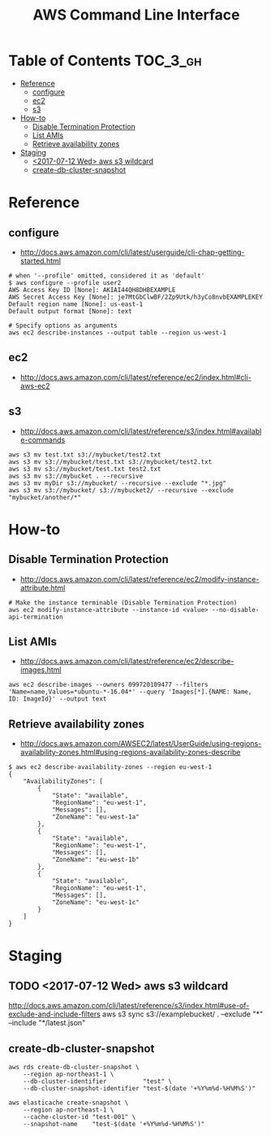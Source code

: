 #+TITLE: AWS Command Line Interface

* Table of Contents :TOC_3_gh:
- [[#reference][Reference]]
  - [[#configure][configure]]
  - [[#ec2][ec2]]
  - [[#s3][s3]]
- [[#how-to][How-to]]
  - [[#disable-termination-protection][Disable Termination Protection]]
  - [[#list-amis][List AMIs]]
  - [[#retrieve-availability-zones][Retrieve availability zones]]
- [[#staging][Staging]]
  - [[#2017-07-12-wed-aws-s3-wildcard][<2017-07-12 Wed> aws s3 wildcard]]
  - [[#create-db-cluster-snapshot][create-db-cluster-snapshot]]

* Reference
** configure
- http://docs.aws.amazon.com/cli/latest/userguide/cli-chap-getting-started.html

#+BEGIN_SRC shell
  # when '--profile' omitted, considered it as 'default'
  $ aws configure --profile user2
  AWS Access Key ID [None]: AKIAI44QH8DHBEXAMPLE
  AWS Secret Access Key [None]: je7MtGbClwBF/2Zp9Utk/h3yCo8nvbEXAMPLEKEY
  Default region name [None]: us-east-1
  Default output format [None]: text
#+END_SRC

#+BEGIN_SRC shell
  # Specify options as arguments
  aws ec2 describe-instances --output table --region us-west-1
#+END_SRC

** ec2
- http://docs.aws.amazon.com/cli/latest/reference/ec2/index.html#cli-aws-ec2

** s3
- http://docs.aws.amazon.com/cli/latest/reference/s3/index.html#available-commands

#+BEGIN_SRC shell
  aws s3 mv test.txt s3://mybucket/test2.txt
  aws s3 mv s3://mybucket/test.txt s3://mybucket/test2.txt
  aws s3 mv s3://mybucket/test.txt test2.txt
  aws s3 mv s3://mybucket . --recursive
  aws s3 mv myDir s3://mybucket/ --recursive --exclude "*.jpg"
  aws s3 mv s3://mybucket/ s3://mybucket2/ --recursive --exclude "mybucket/another/*"
#+END_SRC

* How-to
** Disable Termination Protection
- http://docs.aws.amazon.com/cli/latest/reference/ec2/modify-instance-attribute.html

#+BEGIN_SRC shell
  # Make the instance terminable (Disable Termination Protection)
  aws ec2 modify-instance-attribute --instance-id <value> --no-disable-api-termination
#+END_SRC

** List AMIs
- http://docs.aws.amazon.com/cli/latest/reference/ec2/describe-images.html

#+BEGIN_SRC shell
  aws ec2 describe-images --owners 099720109477 --filters 'Name=name,Values=*ubuntu-*-16.04*' --query 'Images[*].{NAME: Name, ID: ImageId}' --output text
#+END_SRC

[[file:_img/screenshot_2017-10-30_13-02-10.png]]

** Retrieve availability zones
- http://docs.aws.amazon.com/AWSEC2/latest/UserGuide/using-regions-availability-zones.html#using-regions-availability-zones-describe

#+BEGIN_SRC shell
$ aws ec2 describe-availability-zones --region eu-west-1
{
    "AvailabilityZones": [
        {
            "State": "available",
            "RegionName": "eu-west-1",
            "Messages": [],
            "ZoneName": "eu-west-1a"
        },
        {
            "State": "available",
            "RegionName": "eu-west-1",
            "Messages": [],
            "ZoneName": "eu-west-1b"
        },
        {
            "State": "available",
            "RegionName": "eu-west-1",
            "Messages": [],
            "ZoneName": "eu-west-1c"
        }
    ]
}
#+END_SRC

* Staging
** TODO <2017-07-12 Wed> aws s3 wildcard
http://docs.aws.amazon.com/cli/latest/reference/s3/index.html#use-of-exclude-and-include-filters
aws s3 sync s3://examplebucket/ . --exclude "*" --include "*/latest.json"
** create-db-cluster-snapshot
#+BEGIN_SRC shell
  aws rds create-db-cluster-snapshot \
      --region ap-northeast-1 \
      --db-cluster-identifier          "test" \
      --db-cluster-snapshot-identifier "test-$(date '+%Y%m%d-%H%M%S')"

  aws elasticache create-snapshot \
      --region ap-northeast-1 \
      --cache-cluster-id "test-001" \
      --snapshot-name    "test-$(date '+%Y%m%d-%H%M%S')"
#+END_SRC
